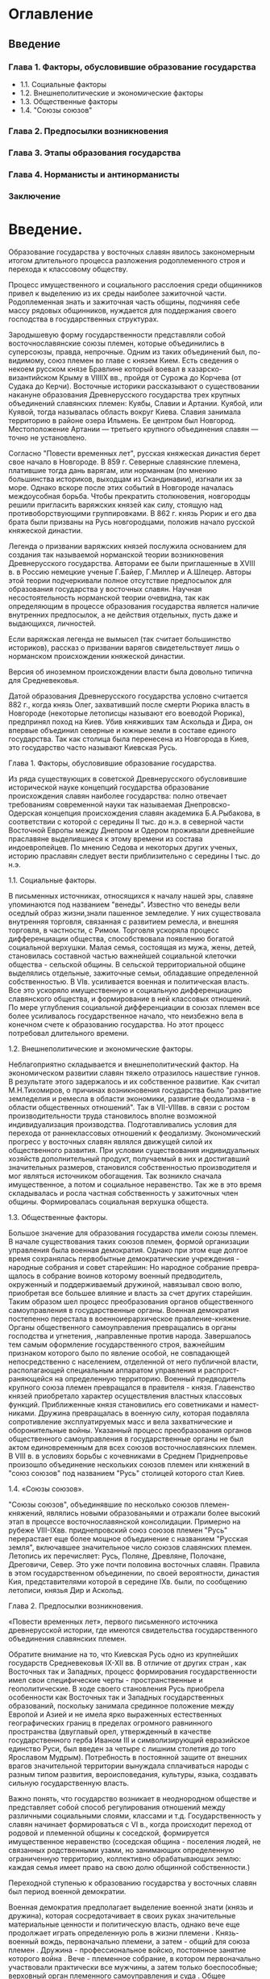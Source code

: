* Оглавление

** Введение

*** Глава 1. Факторы, обусловившие образование государства
- 1.1. Социальные факторы
- 1.2. Внешнеполитические и экономические факторы
- 1.3. Общественные факторы
- 1.4. "Союзы союзов"
*** Глава 2. Предпосылки возникновения
*** Глава 3. Этапы образования государства
*** Глава 4. Норманисты и антинорманисты
*** Заключение

*  Введение.

Образование государства у восточных славян явилось закономерным итогом
длительного процесса разложения родоплеменного строя и перехода к классовому
обществу.

Процесс имущественного и социального расслоения среди общинников привел к
выделению из их среды наиболее зажиточной части. Родоплеменная знать и
зажиточная часть общины, подчиняя себе массу рядовых общинников, нуждается для
поддержания своего господства в государственных структурах.

Зародышевую форму государственности представляли собой восточнославянские союзы
племен, которые объединились в суперсоюзы, правда, непрочные. Одним из таких
объединений был, по-видимому, союз племен во главе с князем Кием. Есть сведения
о некоем русском князе Бравлине который воевал в хазарско-византийском Крыму в
VIIIIX вв., пройдя от Сурожа до Корчева (от Судака до Керчи). Восточные
историки рассказывают о существовании накануне образования Древнерусского
государства трех крупных объединений славянских племен: Куябы, Славии и
Артании. Куябой, или Куявой, тогда называлась область вокруг Киева. Славия
занимала территорию в районе озера Ильмень. Ее центром был Новгород.
Местоположение Артании — третьего крупного объединения славян — точно не
установлено.

Согласно "Повести временных лет", русская княжеская династия берет свое начало
в Новгороде. В 859 г. Северные славянские племена, платившие тогда дань
варягам, или норманнам (по мнению большинства историков, выходцам из
Скандинавии), изгнали их за море. Однако вскоре после этих событий в Новгороде
началась междоусобная борьба. Чтобы прекратить столкновения, новгородцы решили
пригласить варяжских князей как силу, стоящую над противоборствующими
группировками. В 862 г. князь Рюрик и его два брата были призваны на Русь
новгородцами, положив начало русской княжеской династии.

Легенда о призвании варяжских князей послужила основанием для создания так
называемой норманской теории возникновения Древнерусского государства. Авторами
ее были приглашенные в XVIII в. в Россию немецкие ученые Г.Байер, Г.Миллер и
А.Шлецер. Авторы этой теории подчеркивали полное отсутствие предпосылок для
образования государства у восточных славян. Научная несостоятельность
норманской теории очевидна, так как определяющим в процессе образования
государства является наличие внутренних предпосылок, а не действия отдельных,
пусть даже и выдающихся, личностей.

Если варяжская легенда не вымысел (так считает большинство историков), рассказ
о призвании варягов свидетельствует лишь о норманском происхождении княжеской
династии.

Версия об иноземном происхождении власти была довольно типична для
Средневековья.

Датой образования Древнерусского государства условно считается 882 г., когда
князь Олег, захвативший после смерти Рюрика власть в Новгороде (некоторые
летописцы называют его воеводой Рюрика), предпринял поход на Киев. Убив
княживших там Аскольда и Дира, он впервые объединил северные и южные земли в
составе единого государства. Так как столица была перенесена из Новгорода в
Киев, это государство часто называют Киевская Русь.

Глава 1. Факторы, обусловившие образование государства.

Из ряда существующих в советской Древнерусского обусловившие исторической науке
концепций государства образование происхождения славян наиболее государства:
полно отвечает требованиям современной науки так называемая Днепровско-Одерская
концепция происхождения славян академика Б.А.Рыбакова, в соответствии с которой
с сере­дины II тыс. до н.э. в северной части Восточной Европы между Днепром и
Одером проживали древнейшие праславяне выделившиеся к этому времени из состава
индоевропейцев. По мнению Седова и некоторых других ученых, историю праславян
следует вести приблизительно с середины I тыс. до н.э.

1.1. Социальные факторы.

В письменных источниках, относящихся к началу нашей эры, славяне упоминаются
под названием "венеды". Известно что венеды вели оседлый образ жизни,знали
пашенное земледелие. У них существовала внутренняя торговля, связанная с
развитием ремесла, и внешняя торговля, в частности, с Римом. Торговля ускоряла
процесс дифференциации общества, способствовала появлению богатой социальной
верхушки. Малая семья, состоящая из мужа, жены, детей, становилась составной
частью важнейшей социальной клеточки общества - сельской общины. В сельской
территориальной общине выделялись отдельные, зажиточные семьи, обладавшие
определенной собственностью. В VIв. усиливается военная и политичес­кая власть.
Все это ускоряло имущественную и социальную дифференциацию славянского
общества, и формирование в ней классовых отношений. По мере углубления
социальной дифференциации в союзах племен все более усиливалось государственное
начало, что неизбежно вела в конечном счете к образованию государства. Но этот
процесс потребовал длительного времени.

1.2. Внешнеполитические и экономические факторы.

Неблагоприятно складывается и внешнеполитический фактор. На экономическом
развитии славян тяжело отразилось нашествие гуннов. В результате этого
задержалось и их собственное развитие. Как считал М.Н.Тихомиров, о при­чинах
возникновения государства было "развитие земледе­лия и ремесла в области
экономики, развитие феодализма - в области общественных отношений". Так в
VII-VIIIвв. в связи с ростом производительности труда становилось вполне
возможной индивидуализация производства. Подго­тавливались условия для перехода
от раннеклассовых от­ношений к феодализму. Экономический прогресс у восточ­ных
славян являлся движущей силой их общественного раз­вития. При условии
существования индивидуальных хо­зяйств дополнительный продукт, получаемый в них
и достигавший значительных размеров, становился собствен­ностью производителя и
мог являться источником обогаще­ния. Так возникло сначала имущественное, а
потом и со­циальное неравенство. Так же в это время складывалась и росла
частная собственность у зажиточных член общины. Формировалась социальная
верхушка общеста.

1.3. Общественные факторы.

Большое значение для образования государства имели союзы племен. В начале
существования таких союзов племен, формой организации управления была военная
демократия. Однако при этом еще дол­гое время сохранялась первобытные
демократи­ческие учреждения - народные собрания и со­вет старейшин: Но народное
собрание превра­щалось в собрание воинов которому военный предводитель,
окруженный и поддерживаемый дружиной, навязывал свою волю, приобретая все
большее влияние и власть за счет других старейшин. Таким образом шел процесс
преоб­разования органов общественного самоуправле­ния в государственные органы.
Военная демок­ратия постепенно перестала в военноиерархи­ческое
правление-княжение. Органы обществен­ного самоуправления превращались в органы
господства и угнетения, ,направленные против народа. Завершалось тем самым
оформление государственного строя, важнейшим признаком которого было по явление
особой, не совпада­ющей непосредственно с населением, отделен­ной от него
публичной власти, располагающей специальным аппаратом управления и
распрост­раняющейся на определенную территорию. Воен­ный предводитель крупного
союза племен прев­ращался в правителя - князя. Главенство князей приобретало
характер осуществления властных классовых функций. Приближенные князя
становились его советниками и намест­никами. Дружина превращалась в военную
силу, которая подавляла сопротивление эксплуатиру­емых масс и вела
захватнические и оборони­тельные войны. Указанный процесс преобразо­вания
органов общественного самоуправления в государственные органы не был актом
единов­ременным для всех союзов восточнославянских племен. В VIII в. в условиях
борьбы с кочев­никами в Среднем Приднепровье произошло объ­единение нескольких
союзов племен или княжений в "союз союзов" под названием "Русь" столицей
которого стал Киев.

1.4. «Союзы союзов».

"Союзы союзов", объединявшие по несколько союзов племен-княжений, являлись
новыми об­разованьями и отражали более высокий этап в процессе
восточнославянской консолидации. Примерно на рубеже VIII-IXвв. приднепровский
союз союзов племен "Русь" перерастает еще более мощное объединение с названием
"Русская земля", включавшее значительное число союзов славянских племен.
Летопись их перечисляет: Русь, Поляне, Древляне, Полоча­не, Дреговичи, Север.
Это уже почти половина восточных славян. Правила в этом госу­дарственном
объединении, по своей вероят­ности, династия Кия, представителями которой в
середине IXв. были, по сообщению летописи, князья Дир и Аскольд.

Глава 2. Предпосылки возникновения.

«Повести временных лет», первого письменного источника древнерусской истории,
где имеются свидетельства государственного объединения славянских племен.

Обратите внимание на то, что Киевская Русь одно из крупнейших государств
Средневековья IX-XII вв. В отличие от других стран , как Восточных так и
Западных, процесс формирования государственности имел свои специфические черты -
пространственные и геополитические. В ходе своего становления Русь приобрела
особенности как Восточных так и Западных государственных образований, поскольку
занимала срединное положение между Европой и Азией и не имела ярко выраженных
естественных географических границ в пределах огромного равнинного пространства
(двуглавый орел, утвержденный в качестве государственного герба Иваном III и
символизирующий евразийское единство Руси, был введен за четыре с лишним
столетия до того Ярославом Мудрым). Потребность в постоянной защите от внешних
врагов значительной территории вынуждала сплачиваться народы с разным типом
развития, вероисповедания, культуры, языка, создавать сильную государственную
власть. 

Важно понять, что государство возникает в неоднородном обществе и представляет
собой способ регулирования отношений между различными социальными слоями,
классами и т.д. Государственность у славян начинает формироваться с VI в.,
когда происходит переход от родовой и племенной общины к соседской, формируется
имущественное неравенство (соседская община - поселения людей, не связанных
родственными узами, но занимающих определенную ограниченную территорию,
коллективно обрабатывающих землю: каждая семья имеет право на свою долю
общинной собственности.)

Переходной ступенью к образованию государства у восточных славян был период
военной демократии.

Военная демократия предполагает выделение военной знати (князь и дружина),
которая сосредотачивает в своих руках значительные материальные ценности и
политическую власть, однако вече еще продолжает играть определенную роль в
жизни племени . Князь-военный вождь, первоначально племени, а затем - общий для
союза племен . Дружина - профессиональное войско, постоянное занятие которого
война . Вече - племенное собрание, в котором первоначально участвовали
практически все мужчины, а затем только боеспособные; верховный орган
племенного самоуправления и суда . Общее племенное ополчение - боеспособная
часть мужского населения племени, участвующая в военных действиях в случае
крайней необходимости.

Начальная нестабильность объединительного процесса, проявилась в приглашении на
правление Рюрика, князя варяжского происхождения. Обратите внимание на 882 год,
когда конунгу Олегу удалось объединить Новгородскую и Киевские земли в
древнерусское государство - Киевскую Русь со столицей в Киеве, по определению
князя - "Матерью городов русских». 

После распада Киевской Руси процесс рождения новорусского государства оказался
замедленным, поскольку феодальная раздробленность зашла слишком далеко. В
условиях политического и экономического упадка Киева другие княжества, которые
могли бы претендовать на роль нового центра Русской земли, были вынуждены
осуществлять эту роль в неблагоприятных внутренних и внешнеполитических
условиях.

Новгород, обособившийся от киевского политического центра еще в XII в., стал
ориентироваться в хозяйственном отношении по преимуществу на балтийский регион.
Естественно, что это не способствовало усилению его заинтересованности во
внутрирусских делах.

Унаследовшая у Киева Великое княжение Владимиро-Суздальская земля не успела
(накануне «батыева нашествия») набрать достаточный хозяйственный и людской, а
следовательно, и военный потенциал для «собирания» вокруг себя осколков бывшей
«рюриковской империи». Именно в это время последовал мощный удар с Востока и на
горизонте последующей истории нашего Отечества появились татары.

Глава 3. Этапы образования государства.

Народность, как таковая, складывается на определенном этапе общественного
развития в эпоху классового общества. Древнерусская народность не является
исключением из этого правила. Как мы уже знаем истоки ее восходят к очень
отдаленным временам, складывание восточных славян в особую ветвь славянства
дотируется VII – IX вв., то есть относится к тому времени, когда образовывается
язык восточных славян, а началом формирования древнерусской народности следует
считать IX – X вв. – время возникновения на Руси феодальных отношений и
образования древне Русского государства.

VIII – IX вв. в истории славянства были временем разложения первобытно общинных
отношений. При этом переход от одного общественного строя (первобытно
общинного) к другому, более прогрессивному, а именно феодальному обществу, в
конечном счете, был результатом развития производительных сил, эволюции
производства, которая в свою очередь в основном явилась следствием изменения и
развития орудий труда, орудий производства.

Наряду с развитием производительных сил в области сельскохозяйственного
производства и усовершенствованием земледельческой техники огромную роль в
разложении первобытно общинных отношений сыграло общественное разделение труда,
отделение ремесленной деятельности от сельского хозяйства.

Когда же в общину проникло разделение труда и члены ее стали каждый в одиночку
производством одного какого-нибудь продукта и продавать его на рынке, тогда
выражением этой материальной обособленности товаропроизводителей явился
институт частной собственности.

Поселения становятся центрами ремесленного производства и обмена, превращаются
в города. Города вырастают на основе старых городищ времен первобытного строя,
возникают как ремесленно – торговые поселения. Наконец княжый острог нередко
обрастает поселением городского типа. Так возникли города на Руси : Киев,
Перьяславль, Ладога, Псков, Новгород, Полоцк, Чернигов, Любеч, Смоленск, Гуров,
Червень и др.

Город явление характерное не для первобытно общинного строя, а для феодального
строя. Город торговал с городом, область с областью,горд с селом. По рекам и
сухопутным дорогам тянулись купеческие караваны. По Неве, Ладжскому озеру,
Волохову озеру, Ловати и Днепру проходил водный путь из “ варяг в греки ”.
Торговые пути вели чрез Карпаты в Ризу игерманские города.

Рост торговли вызвал развитие денежного обрасчения. На Руси пользовались
главным образом восточными серебряными монетами, но встречались и Византийские,
и западно – европейские монеты. Когдато на Руси в качестве денег использовали
меховые деньги представлявшие собой кусочки меха (куны, ререзаны, погаты и
пр.). С течением времени их заменили железные деньги которые сохранили старые
названия ( мордки, векши и пр.). С конца Х века на Руси стали чеканить свою
золотую и серебряную монету. Затем чеканная монета уступает место серебряным
слиткам – гривнам.

Торговля разлогала общину способствуя еще большему укреплению экономически
могущественных семейств. Господствующая верхушка в древнерусских источниках
выступает перед нами под названием князей, дружинников, бояр, старой чади и
т.д. Выростает она из старой племенной знати и из местной богатой верхушки.

Накапливая ценности и угодия, создавая мощную дружинную организацию совершая
походы заканчивающиеся захватом военной добычи и пленников превращаемых в
рабов, накапливая дань, собирая поборы, торгуя и занимаясь ростовщичеством,
древнерусская знать отрывается от племенных и общинных объединений и
превращается в силу стоящую над обществом и подчиняющую себе ранее свободных
общинников.

Возникает и развивается основа феодального общества – феодальная собственность
на землю. Нам извесны города принадлежащие князьям: Изьяславль, Вышгород,
Белгород; княжеские села: Ольжичи, Берестово, Ракома. Вокруг сел лежали нивы
(пашни), луга, охотничье – промысловые и рыболовпые угодия, бортные уходы. На
камни, деревья, столбы отмечающие княжеские земли наносились княжеские томги –
знаки собственности. Князья либо осваивали свободные земли либо захватывали их
у ранее свободных общинников превращая последних на основе вне економического
принуждения в рабочую силу свою и вотчины.

Формируются различные группировки зависимого люда. Среди них рабы – холопы,
робы – рабыни. Одни из них халопы утратили свою свободу в результате продажи
долговых обязательств, семейного или служебного положения, другие челядь стали
рабами в результате пленения. С течением времени термин челядь начинает
обозначать всю совокупность людей зависящих от господина. На начальном этапе
истории Киевской Руси рабство играло весьма существенную роль.

Огромную массу сельского населения составили свобдные общинники, обложенные
только данью. В источниках они выступают под названием – люди, но чаще всего их
называют смерды. Смерды считались княжескими людьми, но по мере захвата их
земель и угодий князьями и боярами они сохраняя свое старое название – смерды,
превращались в феодально зависимых и их повинности в пользу господина стали
носить феодальный характер. Дань переростала в оброк. Среди зависимого
населения насчитывалось немало закааленного люда потерявшего свою независимость
в результате долговых обязательств. Этот кабальный люд выступает в источниках
под названием рядовичей и закупов.многочисленными были изгои, люди изжитые
(гоить – жить) т.е. люди выбитые из обычной жизненной колеи порвавшие со своей
социальной средой. Так складывались зщависимые группировки непосредственных
производителей в Киевской Руси.

На Руси начало формироваться классовое ранне феодальное общество. Там где
произошло деление на классы неизбежно должно было возникнуть государство и оно
возникло.

Государство создается там и тогда где и когда имеются условия для его появления
в виде деления общества на классы. Складывание феодальных отношений у восточных
славян не могло не обусловить образование ранне феодального государства.
Таковым в Восточной Европе было Древнерусское государствосо стольным градом
Киевом.

Борьба со скандинавскими викингами варягами на северо – западе, с хазарами, а
позднее с печенегами, тюрками и другими кочувыми племенами на юго – востоке и
юге ускорил процесс складывания мощных териториальных объединений, пришедших на
смену племенным союзам.

Мы не знаем, сколь велика была территория Руси той поры, в какой мере включала
в себя восточно славянские земли, но очевидно что кроме средне днепровского,
киевского центра она состояла из ряда слабо связанных друг с другом земель и
племянных княжений. Древнерусское государство еще не сложилось, его образование
завершается слиянием Приднепровья с Приильменьем, Киева и новгорода двух
важнейших центров Руси.

Слиянием Киева и Новгорода завершается образование Древнерусского государстваю
Это событие летопись связала с именем Олега. В 882г. В результате похода дружин
под предводительством Олега из Новгорода в Киев по пути из варяг в греки оба
важнейшие центра Руси были объеденены. Киевский князь стал создавать опорные
пункты в землях восточной славян, собирать с них дань и требовать их участия в
походах. Но много земель восточных славян еще небыло связано с Киевом, а само
Древнерусское государство протянулось сравнительно узкой полосой с севера на юг
вдоль Великого водного пути по Днепру, Ловати, Волохову.

Столицей Древнерусского государства стал Киев. Это произошло потому что он был
древнейшим центром восточно славянской культуры, с глубокими историческими
традициями и связями. Расположенный на пограничье леса и степи с мягким ровным
климатом, черноземной очвой, дремучими лесами, прекрасными пастбищами и
залежамижелезной руды, многоводными реками основными средствами передвижения
тех времен. Киев был ядром восточнославянского мира. Киев был одинаково близок
к византии, к востоку и западу, что способствовало развитию торговых,
политических и культурных связей Руси.

Конец Х столетия ознаменовался завершением объединения всех восточных славян в
государственных границах Киевской Руси. Это объединение происходит во время
княжения Владимира Святославовича (980 – 1015 гг). В 981 г. Была присоеденена
область червенских городов Перемышль т.е. восточнославянские земли до Сана. В
992 г. Вошли в состав Древнерусского государства земли хорватов лежавшие по
обоим склонам Карпатских гор. В 989 г. Русские дружинники ходили на Ятвягов и
русское население заселявшее край вплоть до границ владений Пруссов положило
начало Черной Руси.

В 981 г. К Древнерусскому государству прсоеденилась земля Вятичей, хотя здесь
еще долгое время сохранялись следы былой ее независимости. Спустя 3 года в 984
г. После битвы на реке Пищане власть Киева распостронилась на Радимичей. Так
было закончено объединение всего восточного славянства в едином государстве.
Русские земли были объеденены под властью Киева ” Мати градом Русским “.

Глава 4. Норманисты и антинорманисты.

Как ранее, так и сейчас идут споры об истории возникновения Древ­нерусского
государства. Эта проблема постоянных политических спекуля­ций. Анализ
исторических исследований показывает, что прав был, навер­ное, М.Н.Покровский,
определивший историю как "политику, опрокинутую в прошлое".

В исторической науке по вопросу образования государства у восточ­ных славян с
18 века кипят страсти. В 30-60 гг. 18 века немецкие уче­ные Бейер и Миллер,
работавшие в Петербургской Академии наук, в своих научных трудах впервые
попытались доказать, что Древнерусское госу­дарство было создано варягами
(норманами). Они и положили начало нор­манской теории происхождения Российского
государства. Крайним проявле­нием концепции является утверждение, что славяне в
силу своей неполно­ценности не могли создать государства, а затем без
иноземного руко­водства были и не в состоянии управлять им.

Против этой теории в то время решительно выступил М.В.Ломоносов, которому
императрица Елизавета I поручила написать историю России. С тех пор борьба
норманистов и антинорманистов не утихает.

Норманисты единодушны в двух принципиальных вопросах. Во-первых, они считают,
что норманы добились господства над восточными славянами путем внешнего
военного захвата или с помощью мирного покорения (приг­лашения княжить);
во-вторых, они считают, что слово "русь" норманского происхождения.

Антинорманисты считают, что термин "Русь" доваряжского происхожде­ния и
восходит к очень древним временам. В "Повести временных лет" есть места,
которые противоречат легенде о призвании трех братьев кня­жить. За 852 год есть
указание о том, что при царствовании в Византии Михаила уже была Русская земля.
В Ларентьевской и Ипатьевской летопи­сях речь идет о том, что варягов княжить
приглашали все северные пле­мена, в том числе и Русь. Советские исследователи
М.Н.Тихомиров,

Д.С.Лихачев считают, что запись о призвании варяжских князей появилась в
летописи позже, чтобы противопоставить два государства - Киевскую Русь и
Византию. Автору летописи для этого потребовалось указать иностранное
происхождение династии. Согласно исследованию А.А.Шахмато­ва, варяжские дружины
стали называться Русью после того, как перешли на юг. А в Скандинавии ни по
каким источникам нельзя узнать о каком-то племени русь.

Вот уже в течении двух с лишним веков идут споры между представите­лями
норманской и антинорманской (славянской) школ в истории. В насто­ящее время
позиции норманистов и славянофилов сблизились. Однако это сближение вовсе не
является свидетельством утверждения истины. Как та, так и другая концепции
оказались тупиковыми. Кроме того, существуют еще и другие мнения. В.А.Мокшин
доказывает греческое происхождение названия "Русь". О существовании Руси как
Тмутараканского княжества в 9 веке пишет А.Н.Насонов, М.В.Левченко,
А.Л.Монгайт. Протоиерей Лев Лебедев пишет: "...в 4-7 вв. происходило известное
нам формирование первой русской государственности - культурно-политическое
объединение племенных союзов полян и северян под общим главенством племени
"рус" с княжеской династией кривичей". Этот вывод интересен тем, что корень
"крив" соответствует сегодняшнему названию "русский" у соседей криви­чей -
латышей.

Научные результаты двухсотлетних дискуссий состоят в том, что ни одна из школ
не может внятно объяснить, что такое "русь"; если это эт­нос, то где он
локализовался, в силу каких причин на определенном эта­пе усилился и куда
впоследствии исчез.

Заключение.

Вопрос о происхождении славян считается одним из основных вопросов в истории
Восточной и Юго-Восточной Европы. Парадоксально, что у этого многомиллионного
народа", расселявшегося на огромных пространствах Европы и Азии от лазурной
Адриатики до берегов Тихого океана и от знойных степей и пустынь Казахстана и
Средней Азии до хмурых вод Балтики и Северного Ледовитого океана",

не могут определить место откуда он вышел.

Одна из причин этого, по словам В.П. Кобычева,- отсутствие сколько-нибудь
полноценных письменных источников о славянах до середины 6 века н.э.

В настоящее время в состав славянских народов входят русские, украинцы,
белоруссы, поляки, чехи, словаки, болгары, сербы, хорваты, гасконцы, словенцы.
Но на первоначальном этапе существовала еще масса групп и племен славян,
которые были известны в Греции, Малой Азии, Северной Африке, некоторые селились
даже в Испании. Но впоследствии они были уничтожены, либо ассимилировали,
например, как поморские славяне, подпавшие под власть Тевтонского ордена в
12-14 веках.

Несмотря на вроде бы разрозненность и разбросанность славянских племен,
все-таки славянские племена представляли из себя единое целое, Древнерусское
государство. Летописец " Повести временных лет" в начале своего труда
писал:"... Был один народ славянский" ("Бе един язык словенск").
